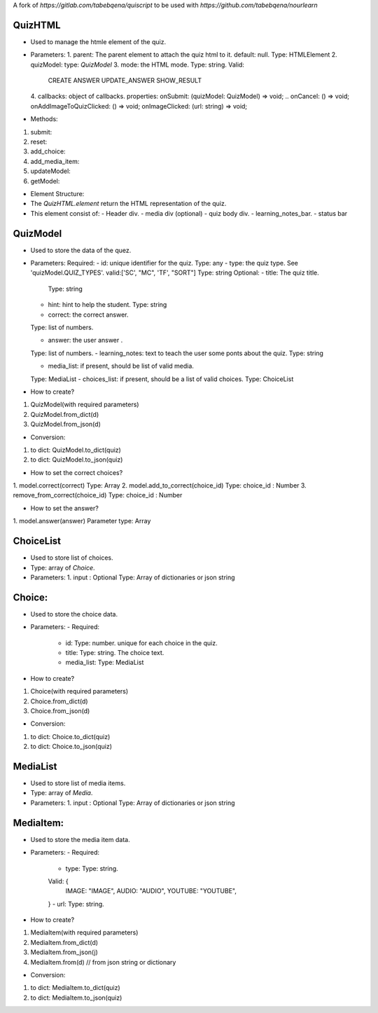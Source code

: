 A fork of `https://gitlab.com/tabebqena/quiscript` to be used with `https://github.com/tabebqena/nourlearn`


QuizHTML
========

- Used to manage the htmle element of the quiz.
- Parameters:
  1. parent: The parent element to attach the quiz html to it.
  default: null.
  Type: HTMLElement
  2. quizModel: 
  type: `QuizModel`
  3. mode: the HTML mode.
  Type: string.
  Valid: 
    CREATE
    ANSWER
    UPDATE_ANSWER
    SHOW_RESULT
  4. callbacks: object of callbacks.
  properties:
  onSubmit: (quizModel: QuizModel) => void;
  .. onCancel: () => void;
  onAddImageToQuizClicked: () => void;
  onImageClicked: (url: string) => void;
- Methods:
1. submit:
2. reset:
3. add_choice:
4. add_media_item:
5. updateModel:
6. getModel: 


- Element Structure:
- The `QuizHTML.element` return the HTML representation of the quiz.
- This element consist of:
  - Header div.
  - media div (optional)
  - quiz body div.
  - learning_notes_bar.
  - status bar



QuizModel
=========
- Used to store the data of the quez.
- Parameters:
  Required:
  - id: unique identifier for the quiz.
  Type: any 
  - type: the quiz type. See 'quizModel.QUIZ_TYPES'. valid:['SC', "MC", 'TF', "SORT"]
  Type: string
  Optional:
  - title: The quiz title.
    Type: string

  - hint: hint to help the student.
    Type: string

  - correct: the correct answer. 
  Type: list of numbers.
  
  - answer: the user answer . 
  Type: list of numbers.
  - learning_notes: text to teach the user some ponts about the quiz.
  Type: string

  - media_list: if present, should be list of valid media.
  Type: MediaList
  - choices_list: if present, should be a list of valid choices.
  Type: ChoiceList

- How to create?
1. QuizModel(with required parameters)
2. QuizModel.from_dict(d)
3. QuizModel.from_json(d)

- Conversion:
1. to dict: QuizModel.to_dict(quiz)
2. to dict: QuizModel.to_json(quiz)

- How to set the correct choices?
1. model.correct(correct)
Type: Array
2. model.add_to_correct(choice_id)
Type: choice_id : Number
3. remove_from_correct(choice_id)
Type: choice_id : Number

- How to set the answer?
1. model.answer(answer)
Parameter type: Array

ChoiceList
==========
- Used to store list of choices.
- Type: array of `Choice`.
- Parameters:
  1. input : Optional
  Type: Array of dictionaries or json string

Choice:
=======
- Used to store the choice data.
- Parameters:
  - Required:
    - id: Type: number. unique for each choice in the quiz.
    - title: Type: string. The choice text.
    - media_list: Type: MediaList

- How to create?
1. Choice(with required parameters)
2. Choice.from_dict(d)
3. Choice.from_json(d)

- Conversion:
1. to dict: Choice.to_dict(quiz)
2. to dict: Choice.to_json(quiz)

MediaList
==========
- Used to store list of media items.
- Type: array of `Media`.
- Parameters:
  1. input : Optional
  Type: Array of dictionaries or json string

MediaItem:
==========
- Used to store the media item data.
- Parameters:
  - Required:
    - type: Type: string. 
    Valid: {
        IMAGE: "IMAGE",
        AUDIO: "AUDIO",
        YOUTUBE: "YOUTUBE",
    }
    - url: Type: string.

- How to create?
1. MediaItem(with required parameters)
2. MediaItem.from_dict(d)
3. MediaItem.from_json(j)
4. MediaItem.from(d) // from json string or dictionary


- Conversion:
1. to dict: MediaItem.to_dict(quiz)
2. to dict: MediaItem.to_json(quiz)

